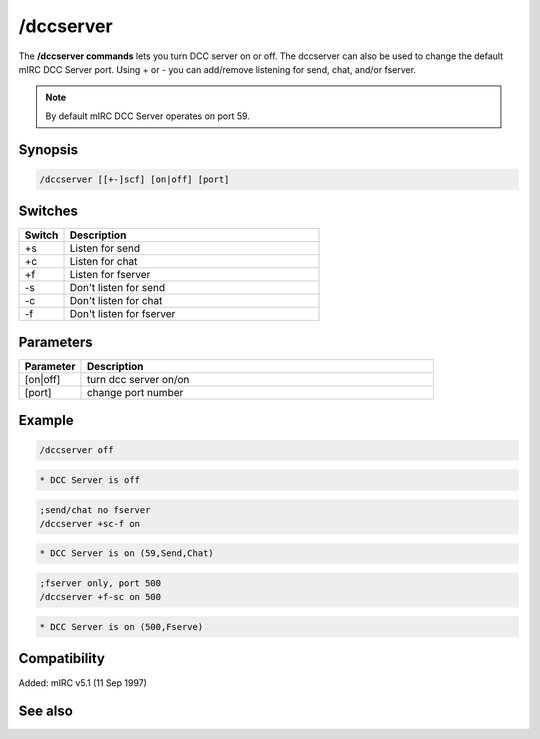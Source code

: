 /dccserver
==========

The **/dccserver commands** lets you turn DCC server on or off. The dccserver can also be used to change the default mIRC DCC Server port. Using + or - you can add/remove listening for send, chat, and/or fserver.

.. note:: By default mIRC DCC Server operates on port 59.

Synopsis
--------

.. code:: text

    /dccserver [[+-]scf] [on|off] [port]

Switches
--------

.. list-table::
    :widths: 15 85
    :header-rows: 1

    * - Switch
      - Description
    * - +s
      - Listen for send
    * - +c
      - Listen for chat
    * - +f
      - Listen for fserver
    * - -s
      - Don't listen for send
    * - -c
      - Don't listen for chat
    * - -f
      - Don't listen for fserver

Parameters
----------

.. list-table::
    :widths: 15 85
    :header-rows: 1

    * - Parameter
      - Description
    * - [on|off]
      - turn dcc server on/on
    * - [port]
      - change port number

Example
-------

.. code:: text

    /dccserver off

.. code:: text

    * DCC Server is off

.. code:: text

    ;send/chat no fserver
    /dccserver +sc-f on

.. code:: text

    * DCC Server is on (59,Send,Chat)

.. code:: text

    ;fserver only, port 500
    /dccserver +f-sc on 500

.. code:: text

    * DCC Server is on (500,Fserve)

Compatibility
-------------

Added: mIRC v5.1 (11 Sep 1997)

See also
--------

.. hlist::
    :columns: 4

    * :doc: `$dccport </identifiers/$dccport>`
    * :doc: `$dccignore </identifiers/$dccignore>`
    * :doc: `/dcc </commands/dcc>`
